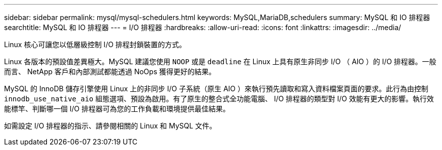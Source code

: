 ---
sidebar: sidebar 
permalink: mysql/mysql-schedulers.html 
keywords: MySQL,MariaDB,schedulers 
summary: MySQL 和 IO 排程器 
searchtitle: MySQL 和 IO 排程器 
---
= I/O 排程器
:hardbreaks:
:allow-uri-read: 
:icons: font
:linkattrs: 
:imagesdir: ../media/


[role="lead"]
Linux 核心可讓您以低層級控制 I/O 排程封鎖裝置的方式。

Linux 各版本的預設值差異極大。MySQL 建議您使用 `NOOP` 或是 `deadline` 在 Linux 上具有原生非同步 I/O （ AIO ）的 I/O 排程器。一般而言、 NetApp 客戶和內部測試都能透過 NoOps 獲得更好的結果。

MySQL 的 InnoDB 儲存引擎使用 Linux 上的非同步 I/O 子系統（原生 AIO ）來執行預先讀取和寫入資料檔案頁面的要求。此行為由控制 `innodb_use_native_aio` 組態選項、預設為啟用。有了原生的整合式全功能電腦、 I/O 排程器的類型對 I/O 效能有更大的影響。執行效能標竿、判斷哪一個 I/O 排程器可為您的工作負載和環境提供最佳結果。

如需設定 I/O 排程器的指示、請參閱相關的 Linux 和 MySQL 文件。
